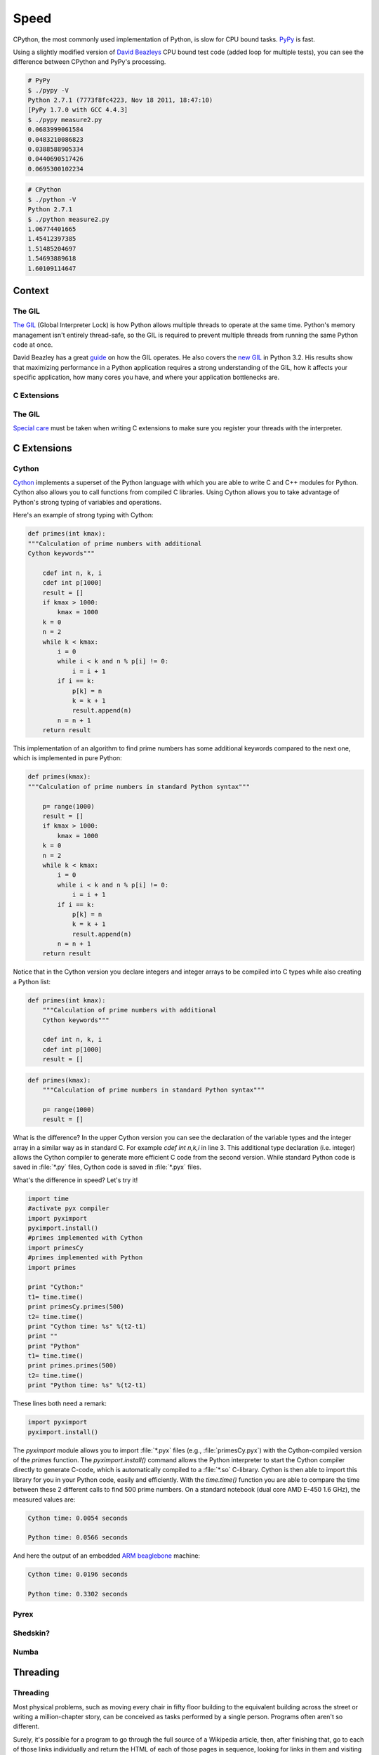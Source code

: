 Speed
=====

CPython, the most commonly used implementation of Python, is slow for CPU bound
tasks. `PyPy`_ is fast.

Using a slightly modified version of `David Beazleys`_ CPU bound test code
(added loop for multiple tests), you can see the difference between CPython
and PyPy's processing.

.. code-block:: console

   # PyPy
   $ ./pypy -V
   Python 2.7.1 (7773f8fc4223, Nov 18 2011, 18:47:10)
   [PyPy 1.7.0 with GCC 4.4.3]
   $ ./pypy measure2.py
   0.0683999061584
   0.0483210086823
   0.0388588905334
   0.0440690517426
   0.0695300102234

.. code-block:: console

   # CPython
   $ ./python -V
   Python 2.7.1
   $ ./python measure2.py
   1.06774401665
   1.45412397385
   1.51485204697
   1.54693889618
   1.60109114647

Context
:::::::


The GIL
-------

`The GIL`_ (Global Interpreter Lock) is how Python allows multiple threads to
operate at the same time. Python's memory management isn't entirely thread-safe,
so the GIL is required to prevent multiple threads from running the same
Python code at once.

David Beazley has a great `guide`_ on how the GIL operates. He also covers the
`new GIL`_ in Python 3.2. His results show that maximizing performance in a
Python application requires a strong understanding of the GIL, how it affects
your specific application, how many cores you have, and where your application
bottlenecks are.

C Extensions
------------


The GIL
-------

`Special care`_ must be taken when writing C extensions to make sure you
register your threads with the interpreter.

C Extensions
::::::::::::


Cython
------

`Cython <http://cython.org/>`_ implements a superset of the Python language
with which you are able to write C and C++ modules for Python. Cython also
allows you to call functions from compiled C libraries. Using Cython allows
you to take advantage of Python's strong typing of variables and operations.

Here's an example of strong typing with Cython:

.. code-block:: cython

    def primes(int kmax):
    """Calculation of prime numbers with additional
    Cython keywords"""

        cdef int n, k, i
        cdef int p[1000]
        result = []
        if kmax > 1000:
            kmax = 1000
        k = 0
        n = 2
        while k < kmax:
            i = 0
            while i < k and n % p[i] != 0:
                i = i + 1
            if i == k:
                p[k] = n
                k = k + 1
                result.append(n)
            n = n + 1
        return result


This implementation of an algorithm to find prime numbers has some additional
keywords compared to the next one, which is implemented in pure Python:

.. code-block:: python

    def primes(kmax):
    """Calculation of prime numbers in standard Python syntax"""

        p= range(1000)
        result = []
        if kmax > 1000:
            kmax = 1000
        k = 0
        n = 2
        while k < kmax:
            i = 0
            while i < k and n % p[i] != 0:
                i = i + 1
            if i == k:
                p[k] = n
                k = k + 1
                result.append(n)
            n = n + 1
        return result

Notice that in the Cython version you declare integers and integer arrays
to be compiled into C types while also creating a Python list:


.. code-block:: cython

    def primes(int kmax):
        """Calculation of prime numbers with additional
        Cython keywords"""

        cdef int n, k, i
        cdef int p[1000]
        result = []


.. code-block:: python

    def primes(kmax):
        """Calculation of prime numbers in standard Python syntax"""

        p= range(1000)
        result = []

What is the difference? In the upper Cython version you can see the
declaration of the variable types and the integer array in a similar way as
in standard C. For example `cdef int n,k,i` in line 3. This additional type
declaration (i.e. integer) allows the Cython compiler to generate more
efficient C code from the second version. While standard Python code is saved
in :file:`*.py` files, Cython code is saved in :file:`*.pyx` files.

What's the difference in speed? Let's try it!

.. code-block:: python

	import time
	#activate pyx compiler
	import pyximport
	pyximport.install()
	#primes implemented with Cython
	import primesCy
	#primes implemented with Python
	import primes

	print "Cython:"
	t1= time.time()
	print primesCy.primes(500)
	t2= time.time()
	print "Cython time: %s" %(t2-t1)
	print ""
	print "Python"
	t1= time.time()
	print primes.primes(500)
	t2= time.time()
	print "Python time: %s" %(t2-t1)


These lines both need a remark:

.. code-block:: python

    import pyximport
    pyximport.install()


The `pyximport` module allows you to import :file:`*.pyx` files (e.g.,
:file:`primesCy.pyx`) with the Cython-compiled version of the `primes`
function. The `pyximport.install()` command allows the Python interpreter to
start the Cython compiler directly to generate C-code, which is automatically
compiled to a :file:`*.so` C-library. Cython is then able to import this
library for you in your Python code, easily and efficiently. With the
`time.time()` function you are able to compare the time between these 2
different calls to find 500 prime numbers. On a standard notebook (dual core
AMD E-450 1.6 GHz), the measured values are:

.. code-block:: console

    Cython time: 0.0054 seconds

    Python time: 0.0566 seconds


And here the output of an embedded `ARM beaglebone <http://beagleboard.org/Products/BeagleBone>`_ machine:

.. code-block:: console

    Cython time: 0.0196 seconds

    Python time: 0.3302 seconds


Pyrex
-----


Shedskin?
---------

Numba
-----
.. todo:: Write about Numba and the autojit compiler for NumPy

Threading
:::::::::


Threading
---------
Most physical problems, such as moving every chair in fifty floor building to 
the equivalent building across the street or writing a million-chapter story,
can be conceived as tasks performed by a single person. Programs often aren't so 
different. 

Surely, it's possible for a program to go through the full source of a 
Wikipedia article, then, after finishing that, go to each of those links 
individually and return the HTML of each of those pages in sequence, looking
for links in them and visiting them recursively until all unique articles
connected to the source page have been reached.

Is it possible for your sequential program to do that within the day?
How about the week?

You might remember that time you called a friend over to help you move your 
furniture and how each of you taking chairs separately made the whole task go
faster. You may remember each person on your team claiming some part of your
project to write documentation for, sharing responsibility. In software, the
equivalent concept is threading.

Every program you write is at least one process, a task or job undertaken by 
a computer. Parts of that job could be repetitive or discrete, something you
could see broken up and worked on by multiple subprograms. A thread is like 
a worker you've hired to share the work of those repetitive jobs. Modern 
machines often have several such workers you can hire, called cores.

Threading and parallel programming are increasingly important as the 
increase of computer hardware speed slows down. Programmers can no longer
rely on poorly optimized programs to be overlooked and count on the 
next processor generation to doubled in speed. That doesn't happen anymore.
With that reality, and more cores than ever appearing in computers,
programmers cannot afford to ignore the fact that modern machines have more
than one core.

Spawning Processes
------------------


Multiprocessing
---------------


.. _`PyPy`: http://pypy.org
.. _`The GIL`: http://wiki.python.org/moin/GlobalInterpreterLock
.. _`guide`: http://www.dabeaz.com/python/UnderstandingGIL.pdf
.. _`New GIL`: http://www.dabeaz.com/python/NewGIL.pdf
.. _`Special care`: http://docs.python.org/c-api/init.html#threads
.. _`David Beazleys`: http://www.dabeaz.com/GIL/gilvis/measure2.py
